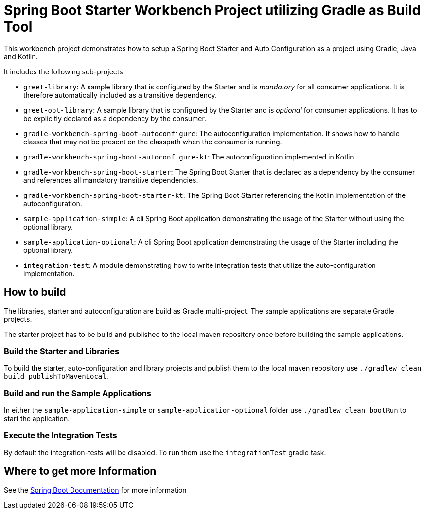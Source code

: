 # Spring Boot Starter Workbench Project utilizing Gradle as Build Tool

This workbench project demonstrates how to setup a Spring Boot Starter and Auto Configuration as a project using Gradle, Java and Kotlin.

It includes the following sub-projects:

* `greet-library`: A sample library that is configured by the Starter and is _mandatory_ for all consumer applications. It is therefore automatically included as a transitive dependency.
* `greet-opt-library`: A sample library that is configured by the Starter and is _optional_ for consumer applications. It has to be explicitly declared as a dependency by the consumer.
* `gradle-workbench-spring-boot-autoconfigure`: The autoconfiguration implementation. It shows how to handle classes that may not be present on the classpath when the consumer is running.
* `gradle-workbench-spring-boot-autoconfigure-kt`: The autoconfiguration implemented in Kotlin.
* `gradle-workbench-spring-boot-starter`: The Spring Boot Starter that is declared as a dependency by the consumer and references all mandatory transitive dependencies.
* `gradle-workbench-spring-boot-starter-kt`: The Spring Boot Starter referencing the Kotlin implementation of the autoconfiguration.
* `sample-application-simple`: A cli Spring Boot application demonstrating the usage of the Starter without using the optional library.
* `sample-application-optional`: A cli Spring Boot application demonstrating the usage of the Starter including the optional library.
* `integration-test`: A module demonstrating how to write integration tests that utilize the auto-configuration implementation.

## How to build

The libraries, starter and autoconfiguration are build as Gradle multi-project. The sample applications are separate Gradle projects.

The starter project has to be build and published to the local maven repository once before building the sample applications.

### Build the Starter and Libraries

To build the starter, auto-configuration and library projects and publish them to the local maven repository use `./gradlew clean build publishToMavenLocal`.

### Build and run the Sample Applications

In either the `sample-application-simple` or `sample-application-optional` folder use `./gradlew clean bootRun` to start the application.

### Execute the Integration Tests

By default the integration-tests will be disabled. To run them use the `integrationTest` gradle task.

## Where to get more Information

See the https://docs.spring.io/spring-boot/docs/2.2.4.RELEASE/reference/html/spring-boot-features.html#boot-features-custom-starter[Spring Boot Documentation] for more information
